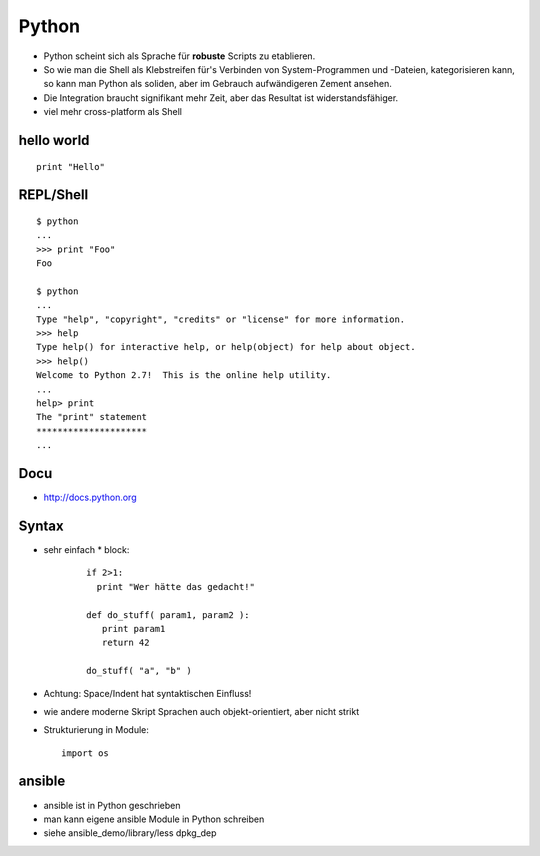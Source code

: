 Python
======

* Python scheint sich als Sprache für **robuste** Scripts zu etablieren.

* So wie man die Shell als Klebstreifen für's Verbinden von
  System-Programmen und -Dateien, kategorisieren kann, so kann man
  Python als soliden, aber im Gebrauch aufwändigeren Zement ansehen.

* Die Integration braucht signifikant mehr Zeit, aber das Resultat ist
  widerstandsfähiger.

* viel mehr cross-platform als Shell

hello world
-----------

::

  print "Hello"

REPL/Shell
----------

::

  $ python
  ...
  >>> print "Foo"
  Foo

  $ python
  ...
  Type "help", "copyright", "credits" or "license" for more information.
  >>> help
  Type help() for interactive help, or help(object) for help about object.
  >>> help()
  Welcome to Python 2.7!  This is the online help utility.
  ...
  help> print
  The "print" statement
  *********************
  ...

Docu
----

* http://docs.python.org

Syntax
------

* sehr einfach
  * block:

    ::

      if 2>1:
        print "Wer hätte das gedacht!"

      def do_stuff( param1, param2 ):
         print param1
         return 42
         
      do_stuff( "a", "b" )

* Achtung: Space/Indent hat syntaktischen Einfluss!
    
* wie andere moderne Skript Sprachen auch objekt-orientiert, aber nicht
  strikt

* Strukturierung in Module:
  ::

      import os

ansible
-------

* ansible ist in Python geschrieben
* man kann eigene ansible Module in Python schreiben
* siehe ansible_demo/library/less dpkg_dep



